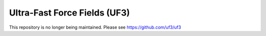 Ultra-Fast Force Fields (UF3)
=============================

This repository is no longer being maintained. Please see https://github.com/uf3/uf3

.. |Tests| image:: https://github.com/sxie22/uf3/workflows/Tests/badge.svg
   :target: https://github.com/sxie22/uf3/actions
